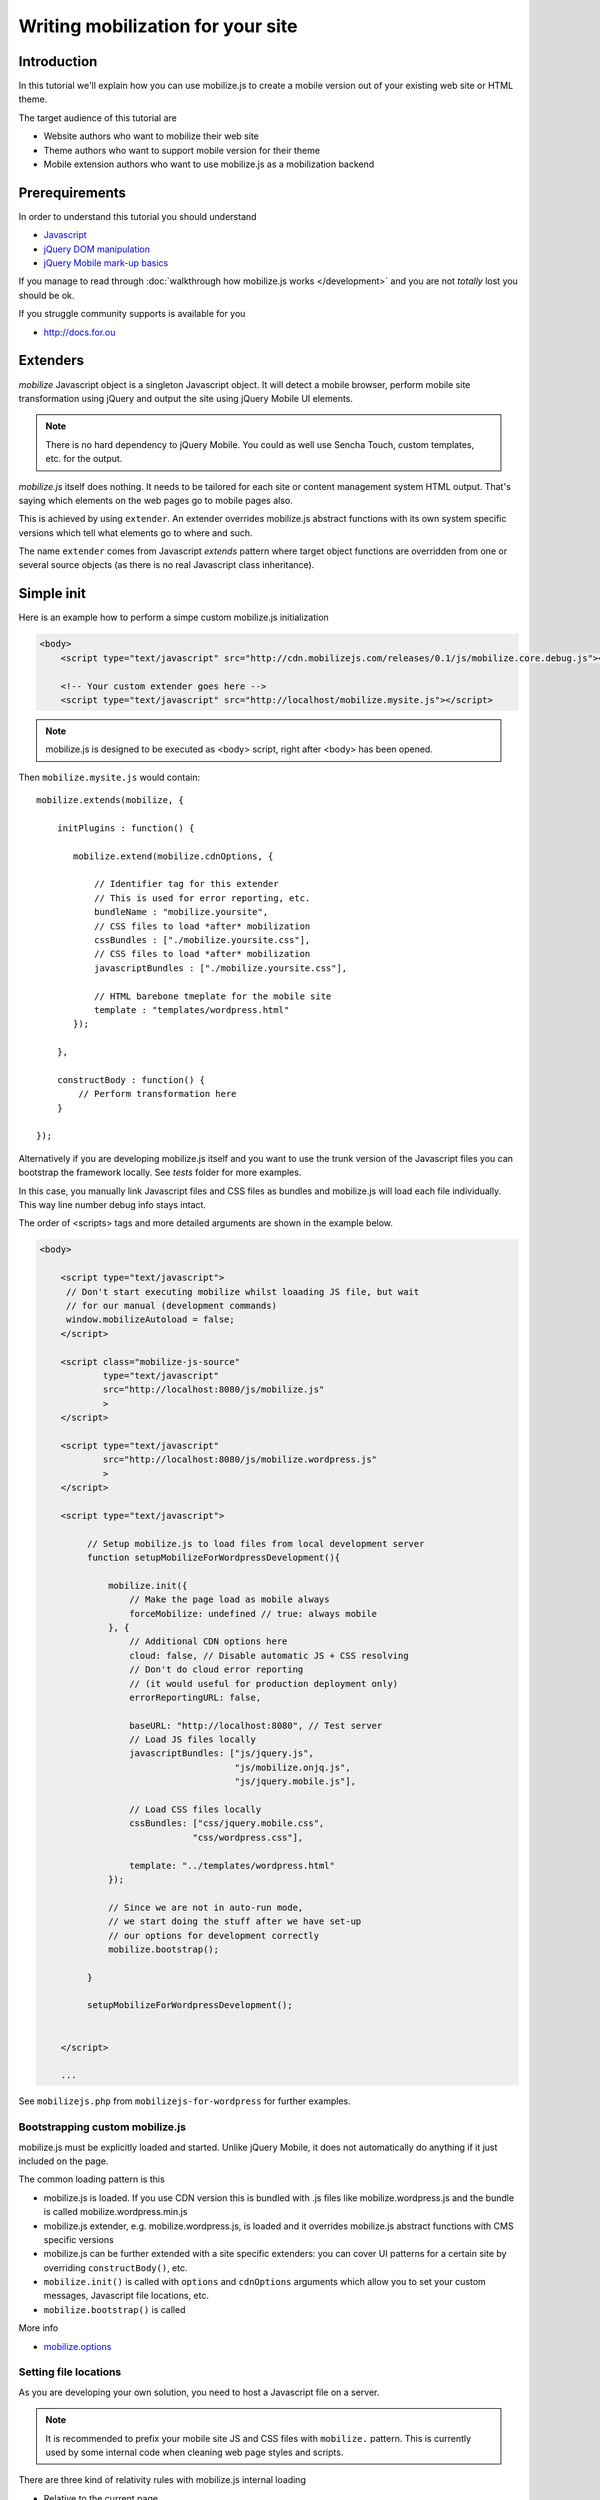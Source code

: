 ====================================
 Writing mobilization for your site
====================================

.. contents :local:

Introduction
------------

In this tutorial we'll explain how you can use mobilize.js to create a mobile version
out of your existing web site or HTML theme.

The target audience of this tutorial are

* Website authors who want to mobilize their web site

* Theme authors who want to support mobile version for their theme

* Mobile extension authors who want to use mobilize.js as a mobilization backend


Prerequirements
-------------------

In order to understand this tutorial you should understand

* `Javascript <http://www.w3cschool.org>`_

* `jQuery DOM manipulation <http://docs.jquery.org>`_

* `jQuery Mobile mark-up basics <http://jquerymobile.com/test/>`_

If you manage to read through :doc:`walkthrough how mobilize.js works </development>`
and you are not *totally* lost you should be ok.

If you struggle community supports is available for you

* http://docs.for.ou 

Extenders
-----------------------

`mobilize` Javascript object is a singleton Javascript object.
It will detect a mobile browser, perform mobile site transformation 
using jQuery and output the site using jQuery Mobile UI elements.

.. note ::

    There is no hard dependency to jQuery Mobile. You
    could as well use Sencha Touch, custom templates,
    etc. for the output.
    
`mobilize.js` itself does nothing. It needs to be tailored
for each site or content management system HTML output.
That's saying which elements on the web pages go to mobile pages
also.

This is achieved by using ``extender``. An extender overrides
mobilize.js abstract functions with its own system specific
versions which tell what elements go to where and such.

The name ``extender`` comes from Javascript *extends* pattern
where target object functions are overridden from one or several
source objects (as there is no real Javascript class inheritance).

Simple init
-------------

Here is an example how to perform a simpe custom mobilize.js initialization

.. code-block:: html


    <body>
        <script type="text/javascript" src="http://cdn.mobilizejs.com/releases/0.1/js/mobilize.core.debug.js"></script>
        
        <!-- Your custom extender goes here -->
        <script type="text/javascript" src="http://localhost/mobilize.mysite.js"></script>

.. note ::

    mobilize.js is designed to be executed as <body> script, right after <body> has been opened.

Then ``mobilize.mysite.js`` would contain::
    
    mobilize.extends(mobilize, {
    
        initPlugins : function() {             
    
           mobilize.extend(mobilize.cdnOptions, {

               // Identifier tag for this extender 
               // This is used for error reporting, etc.
               bundleName : "mobilize.yoursite",
               // CSS files to load *after* mobilization 
               cssBundles : ["./mobilize.yoursite.css"],
               // CSS files to load *after* mobilization
               javascriptBundles : ["./mobilize.yoursite.css"],
               
               // HTML barebone tmeplate for the mobile site 
               template : "templates/wordpress.html"
           });
           
        },    

        constructBody : function() {
            // Perform transformation here
        }

    });

Alternatively if you are developing mobilize.js itself and you want to use the trunk
version of the Javascript files you can bootstrap the framework locally. See *tests* folder
for more examples.

In this case, you manually link Javascript files and CSS files
as bundles and mobilize.js will load each file individually.
This way line number debug info stays intact.

The order of <scripts> tags and more detailed arguments are shown in the example below.

.. code-block:: html

    <body>

        <script type="text/javascript">
         // Don't start executing mobilize whilst loaading JS file, but wait
         // for our manual (development commands)
         window.mobilizeAutoload = false;
        </script>
  
        <script class="mobilize-js-source" 
                type="text/javascript" 
                src="http://localhost:8080/js/mobilize.js"
                >
        </script>

        <script type="text/javascript" 
                src="http://localhost:8080/js/mobilize.wordpress.js"
                >
        </script>

        <script type="text/javascript">        

             // Setup mobilize.js to load files from local development server
             function setupMobilizeForWordpressDevelopment(){
        
                 mobilize.init({
                     // Make the page load as mobile always
                     forceMobilize: undefined // true: always mobile  
                 }, {
                     // Additional CDN options here
                     cloud: false, // Disable automatic JS + CSS resolving
                     // Don't do cloud error reporting
                     // (it would useful for production deployment only)
                     errorReportingURL: false,
                     
                     baseURL: "http://localhost:8080", // Test server
                     // Load JS files locally
                     javascriptBundles: ["js/jquery.js", 
                                         "js/mobilize.onjq.js", 
                                         "js/jquery.mobile.js"],
                     
                     // Load CSS files locally
                     cssBundles: ["css/jquery.mobile.css", 
                                 "css/wordpress.css"],
                     
                     template: "../templates/wordpress.html"
                 });
                 
                 // Since we are not in auto-run mode,
                 // we start doing the stuff after we have set-up
                 // our options for development correctly
                 mobilize.bootstrap();
                 
             }
        
             setupMobilizeForWordpressDevelopment();
      
        
        </script>
        
        ...
        
See ``mobilizejs.php`` from ``mobilizejs-for-wordpress`` for further examples.      
              
Bootstrapping custom mobilize.js 
==================================

mobilize.js must be explicitly loaded and started.
Unlike jQuery Mobile, it does not automatically do anything 
if it just included on the page.

The common loading pattern is this

* mobilize.js is loaded. If you use CDN version this is bundled with .js files like mobilize.wordpress.js and
  the bundle is called mobilize.wordpress.min.js
  
* mobilize.js extender, e.g. mobilize.wordpress.js, is loaded and it overrides mobilize.js abstract functions
  with CMS specific versions
  
* mobilize.js can be further extended with a site specific extenders: you can cover UI patterns for a certain
  site by overriding ``constructBody()``, etc.
  
* ``mobilize.init()`` is called with ``options`` and ``cdnOptions`` arguments which allow you 
  to set your custom messages, Javascript file locations, etc.
  
* ``mobilize.bootstrap()`` is called 

More info

* `mobilize.options <http://cdn.mobilizejs.com/docs/apidocs/symbols/mobilize.options.html>`_

Setting file locations
==================================

As you are developing your own solution, you need to host a Javascript file on a server.

.. note ::

    It is recommended to prefix your mobile site JS and CSS files with ``mobilize.`` pattern.
    This is currently used by some internal code when cleaning web page styles and scripts.

There are three kind of relativity rules with mobilize.js internal loading

* Relative to the current page

* Relative to the bundle location (<script> tag source>)

* Absolute http:// referring

More info

* `mobilize.cdnOptions <http://cdn.mobilizejs.com/docs/apidocs/symbols/mobilize.options.html>`_

Bundle and version information
===================================

TODO: XXX

Cookie handling and the server side optimizations
---------------------------------------------------

mobilize.js can communicate with the server through

* setting cookie values

* page reloads when mobile browser is available

Checking cookie presence and value
====================================
      
If ``mobilize.options.reloadOnMobile`` is set to true

* When mobile browser is detected a cookie is set: ``mobilize-mobile=1``

* Page is automatically reloaded if mobilize-mobile cookie has not been set before

This allows server-side HTML output to perform optimizations for mobile browsers

* Do not output extra stylesheets 

* Do not output extra Javascript

* Do not output irrelevant HTML code for mobile, like Wordpress admin bar,
  because it wouldn't be visible in any case
  
Below is a PHP example to check the presence of the cookie

.. code-block:: php

    /**
     * Check if mobilize.js mobile cookie has been set to mobile mode.
     * 
     * @return true if the client wants to render the page in mobile optimized way 
     */
    function is_mobile() {
        
        // Javascript cookie has been set and it is set to mobile mode
        if(array_key_exists('mobilize-mobile', $_COOKIE)) {
            return $_COOKIE['mobilize-mobile'] == '1';
        }
        
        return false;
    }

Suppressing <body> rendering
===============================

By default, browsers try to render the page very greedily.
Unless you do the mobile transform on the server-side 
there ought to be elements which flicker on the mobile screen
before the web page has been completely transformed to the mobile page.

mobilize.js can optimize this by supressing body rendering 
using CSS directly on the server-side when mobile browser is detected.

Example::

    /**
     * Add our rendering supressing stylesheet to prevent
     * the page flashing before jQuery mobile styles are loaded
     */
    function mobilizejs_head() {
        if(is_mobile()) {
            ?>      
              <style type="text/css">
                  body { display: none; }
              </style>      
            <?
        }
    }
 
.. note ::

    Support for placeholder animation is on its way, so you do not 
    need to show completely white page. 

